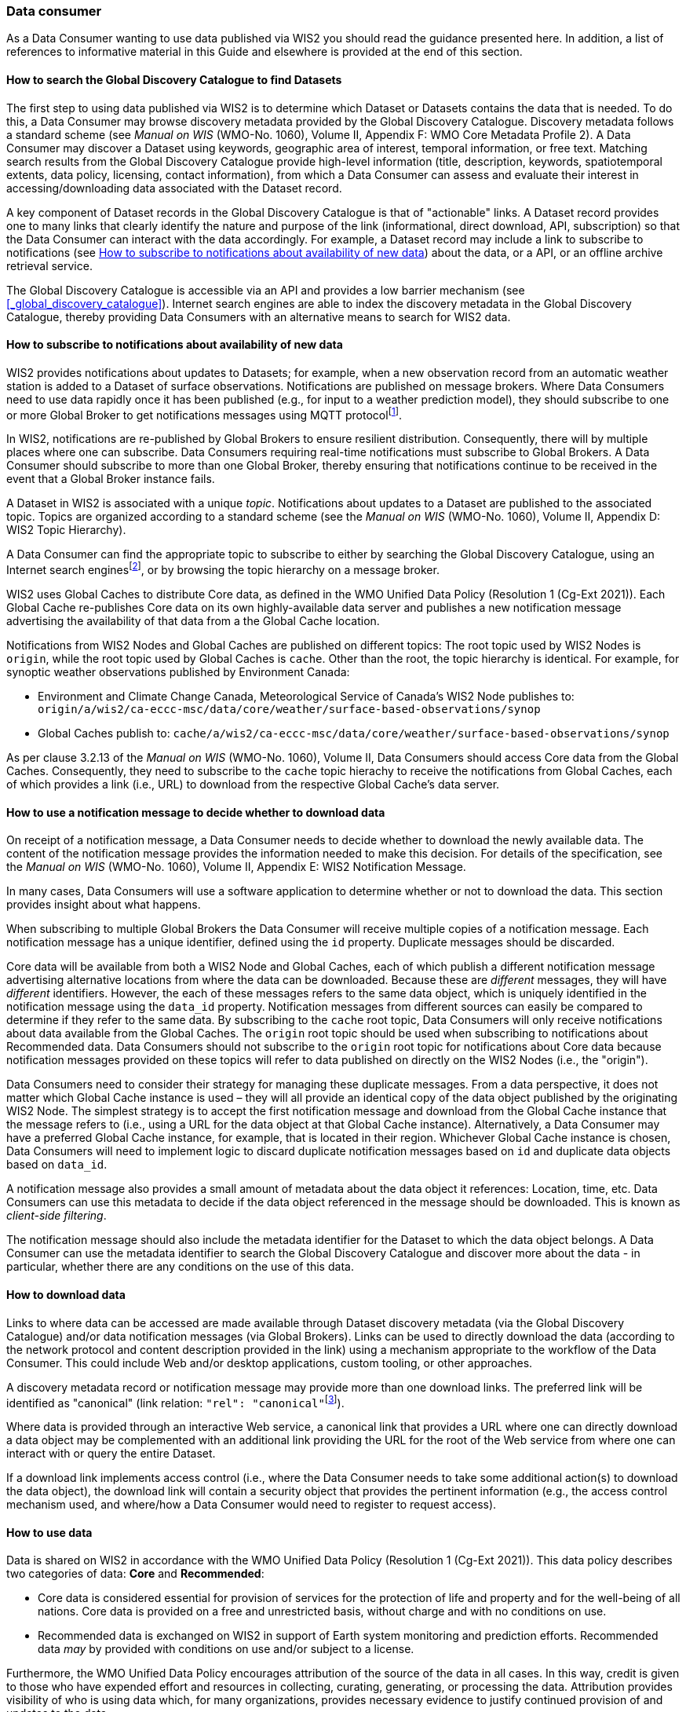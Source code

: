 === Data consumer

As a Data Consumer wanting to use data published via WIS2 you should read the guidance presented here. In addition, a list of references to informative material in this Guide and elsewhere is provided at the end of this section.

==== How to search the Global Discovery Catalogue to find Datasets

The first step to using data published via WIS2 is to determine which Dataset or Datasets contains the data that is needed. To do this, a Data Consumer may browse discovery metadata provided by the Global Discovery Catalogue. Discovery metadata follows a standard scheme (see _Manual on WIS_ (WMO-No. 1060), Volume II, Appendix F: WMO Core Metadata Profile 2). A Data Consumer may discover a Dataset using keywords, geographic area of interest, temporal information, or free text.  Matching search results from the Global Discovery Catalogue provide high-level information (title, description, keywords, spatiotemporal extents, data policy, licensing, contact information), from which a Data Consumer can assess and evaluate their interest in accessing/downloading data associated with the Dataset record.

A key component of Dataset records in the Global Discovery Catalogue is that of "actionable" links.  A Dataset record provides one to many links that clearly identify the nature and purpose of the link (informational, direct download, API, subscription) so that the Data Consumer can interact with the data accordingly.  For example, a Dataset record may include a link to subscribe to notifications (see <<_how_to_subscribe_to_notifications_about_availability_of_new_data>>) about the data, or a API, or an offline archive retrieval service.

The Global Discovery Catalogue is accessible via an API and provides a low barrier mechanism (see <<_global_discovery_catalogue>>). Internet search engines are able to index the discovery metadata in the Global Discovery Catalogue, thereby providing Data Consumers with an alternative means to search for WIS2 data.  

==== How to subscribe to notifications about availability of new data

WIS2 provides notifications about updates to Datasets; for example, when a new observation record from an automatic weather station is added to a Dataset of surface observations. Notifications are published on message brokers. Where Data Consumers need to use data rapidly once it has been published (e.g., for input to a weather prediction model), they should subscribe to one or more Global Broker to get notifications messages using MQTT protocolfootnote:[Subscribing to notifications about newly available data means that you don't need to continually to poll the data server to check for updates.].

In WIS2, notifications are re-published by Global Brokers to ensure resilient distribution. Consequently, there will by multiple places where one can subscribe. Data Consumers requiring real-time notifications must subscribe to Global Brokers. A Data Consumer should subscribe to more than one Global Broker, thereby ensuring that notifications continue to be received in the event that a Global Broker instance fails.

A Dataset in WIS2 is associated with a unique _topic_. Notifications about updates to a Dataset are published to the associated topic. Topics are organized according to a standard scheme (see the _Manual on WIS_ (WMO-No. 1060), Volume II, Appendix D: WIS2 Topic Hierarchy).

A Data Consumer can find the appropriate topic to subscribe to either by searching the Global Discovery Catalogue, using an Internet search enginesfootnote:[Internet search engines allow Data Consumers to discover WIS2 datasets by indexing the content in the Global Discovery Catalogues.], or by browsing the topic hierarchy on a message broker.

WIS2 uses Global Caches to distribute Core data, as defined in the WMO Unified Data Policy (Resolution 1 (Cg-Ext 2021)). Each Global Cache re-publishes Core data on its own highly-available data server and publishes a new notification message advertising the availability of that data from a the Global Cache location. 

Notifications from WIS2 Nodes and Global Caches are published on different topics: The root topic used by WIS2 Nodes is ``origin``, while the root topic used by Global Caches is ``cache``. Other than the root, the topic hierarchy is identical. For example, for synoptic weather observations published by Environment Canada:

* Environment and Climate Change Canada, Meteorological Service of Canada's WIS2 Node publishes to: ``origin/a/wis2/ca-eccc-msc/data/core/weather/surface-based-observations/synop``
* Global Caches publish to: ``cache/a/wis2/ca-eccc-msc/data/core/weather/surface-based-observations/synop``

As per clause 3.2.13 of the _Manual on WIS_ (WMO-No. 1060), Volume II, Data Consumers should access Core data from the Global Caches. Consequently, they need to subscribe to the ``cache`` topic hierachy to receive the notifications from Global Caches, each of which provides a link (i.e., URL) to download from the respective Global Cache's data server. 

==== How to use a notification message to decide whether to download data

On receipt of a notification message, a Data Consumer needs to decide whether to download the newly available data. The content of the notification message provides the information needed to make this decision. For details of the specification, see the _Manual on WIS_ (WMO-No. 1060), Volume II, Appendix E: WIS2 Notification Message.

In many cases, Data Consumers will use a software application to determine whether or not to download the data. This section provides insight about what happens. 

When subscribing to multiple Global Brokers the Data Consumer will receive multiple copies of a notification message. Each notification message has a unique identifier, defined using the ``id`` property. Duplicate messages should be discarded.

Core data will be available from both a WIS2 Node and Global Caches, each of which publish a different notification message advertising alternative locations from where the data can be downloaded. Because these are _different_ messages, they will have _different_ identifiers. However, the each of these messages refers to the same data object, which is uniquely identified in the notification message using the ``data_id`` property. Notification messages from different sources can easily be compared to determine if they refer to the same data. By subscribing to the ``cache`` root topic, Data Consumers will only receive notifications about data available from the Global Caches. The ``origin`` root topic should be used when subscribing to notifications about Recommended data. Data Consumers should not subscribe to the ``origin`` root topic for notifications about Core data because notification messages provided on these topics will refer to data published on directly on the WIS2 Nodes (i.e., the "origin").

Data Consumers need to consider their strategy for managing these duplicate messages. From a data perspective, it does not matter which Global Cache instance is used – they will all provide an identical copy of the data object published by the originating WIS2 Node. The simplest strategy is to accept the first notification message and download from the Global Cache instance that the message refers to (i.e., using a URL for the data object at that Global Cache instance). Alternatively, a Data Consumer may have a preferred Global Cache instance, for example, that is located in their region. Whichever Global Cache instance is chosen, Data Consumers will need to implement logic to discard duplicate notification messages based on ``id`` and duplicate data objects based on ``data_id``.

A notification message also provides a small amount of metadata about the data object it references: Location, time, etc. Data Consumers can use this metadata to decide if the data object referenced in the message should be downloaded. This is known as _client-side filtering_.

The notification message should also include the metadata identifier for the Dataset to which the data object belongs. A Data Consumer can use the metadata identifier to search the Global Discovery Catalogue and discover more about the data - in particular, whether there are any conditions on the use of this data.

==== How to download data

Links to where data can be accessed are made available through Dataset discovery metadata (via the Global Discovery Catalogue) and/or data notification messages (via Global Brokers). Links can be used to directly download the data (according to the network protocol and content description provided in the link) using a mechanism appropriate to the workflow of the Data Consumer. This could include Web and/or desktop applications, custom tooling, or other approaches. 

A discovery metadata record or notification message may provide more than one download links. The preferred link will be identified as "canonical" (link relation: ``"rel": "canonical"``footnote:[IANA Link Relations https://www.iana.org/assignments/link-relations/link-relations.xhtml]). 

Where data is provided through an interactive Web service, a canonical link that provides a URL where one can directly download a data object may be complemented with an additional link providing the URL for the root of the Web service from where one can interact with or query the entire Dataset. 

If a download link implements access control (i.e., where the Data Consumer needs to take some additional action(s) to download the data object), the download link will contain a security object that provides the pertinent information (e.g., the access control mechanism used, and where/how a Data Consumer would need to register to request access). 

==== How to use data

Data is shared on WIS2 in accordance with the WMO Unified Data Policy (Resolution 1 (Cg-Ext 2021)). This data policy describes two categories of data: *Core* and *Recommended*:

* Core data is considered essential for provision of services for the protection of life and 
property and for the well-being of all nations. Core data is provided on a free and unrestricted basis, without charge and with no conditions on use.
* Recommended data is exchanged on WIS2 in support of Earth system monitoring and prediction efforts. Recommended data _may_ by provided with conditions on use and/or subject to a license.

Furthermore, the WMO Unified Data Policy encourages attribution of the source of the data in all cases. In this way, credit is given to those who have expended effort and resources in collecting, curating, generating, or processing the data. Attribution provides visibility of who is using data which, for many organizations, provides necessary evidence to justify continued provision of and updates to the data.

Details of the applicable WMO data policy and any rights or licenses associated with data are provided in the discovery metadata that accompanies the data. Discovery metadata records are available from the Global Discovery Catalogue.

The _Manual on WIS_ (WMO-No. 1060), Volume II, Appendix F: WMO Core Metadata Profile 2, section 7.1.17. Properties / WMO data policy provides details on how data policy, rights, and/or licenses are described in the discovery metadata.

When using data from WIS2, data consumers:

* Shall respect the conditions of use applicable to the data as expressed in the WMO data policy, rights statements, or licenses. 
* Should attribute the source of the data.
 
==== Further reading for data consumers

As a Data Publisher planning to operate a WIS2 Node, as a minimum you should read the following sections:

* <<_introduction_to_wis2>>
* <<_wis2_architecture>>
* <<_roles_in_wis2>>
* <<_components_of_wis2>>

The following specifications in the _Manual on WIS_ (WMO-No. 1060), Volume II are useful for further reading:

* Appendix D: WIS2 Topic Hierarchy
* Appendix E: WIS2 Notification Message
* Appendix F: WMO Core Metadata Profile 2
